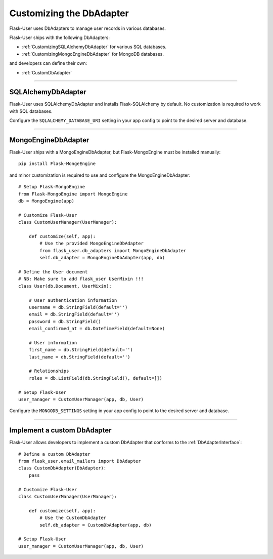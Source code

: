 .. _CustomizingDbAdapter:

Customizing the DbAdapter
=========================

Flask-User uses DbAdapters to manage user records in various databases.

Flask-User ships with the following DbAdapters:

- :ref:`CustomizingSQLAlchemyDbAdapter` for various SQL databases.
- :ref:`CustomizingMongoEngineDbAdapter` for MongoDB databases.

and developers can define their own:

- :ref:`CustomDbAdapter`

--------

.. _CustomizingSQLAlchemyDbAdapter:

SQLAlchemyDbAdapter
-------------------
Flask-User uses SQLAlchemyDbAdapter and installs Flask-SQLAlchemy by default.
No customization is required to work with SQL databases.

Configure the ``SQLALCHEMY_DATABASE_URI`` setting in your app config to point to the desired server and database.

--------

.. _CustomizingMongoEngineDbAdapter:

MongoEngineDbAdapter
--------------------
Flask-User ships with a MongoEngineDbAdapter, but Flask-MongoEngine must be installed manually::

    pip install Flask-MongeEngine

and minor customization is required to use and configure the MongoEngineDbAdapter::

    # Setup Flask-MongoEngine
    from Flask-MongoEngine import MongoEngine
    db = MongoEngine(app)

    # Customize Flask-User
    class CustomUserManager(UserManager):

        def customize(self, app):
            # Use the provided MongoEngineDbAdapter
            from flask_user.db_adapters import MongoEngineDbAdapter
            self.db_adapter = MongoEngineDbAdapter(app, db)

    # Define the User document
    # NB: Make sure to add flask_user UserMixin !!!
    class User(db.Document, UserMixin):

        # User authentication information
        username = db.StringField(default='')
        email = db.StringField(default='')
        password = db.StringField()
        email_confirmed_at = db.DateTimeField(default=None)

        # User information
        first_name = db.StringField(default='')
        last_name = db.StringField(default='')

        # Relationships
        roles = db.ListField(db.StringField(), default=[])

    # Setup Flask-User
    user_manager = CustomUserManager(app, db, User)

Configure the ``MONGODB_SETTINGS`` setting in your app config to point to the desired server and database.

--------

.. _CustomDbAdapter:

Implement a custom DbAdapter
------------------------------

Flask-User allows developers to implement a custom DbAdapter that
conforms to the :ref:`DbAdapterInterface`::

    # Define a custom DbAdapter
    from flask_user.email_mailers import DbAdapter
    class CustomDbAdapter(DbAdapter):
        pass

    # Customize Flask-User
    class CustomUserManager(UserManager):

        def customize(self, app):
            # Use the CustomDbAdapter
            self.db_adapter = CustomDbAdapter(app, db)

    # Setup Flask-User
    user_manager = CustomUserManager(app, db, User)

